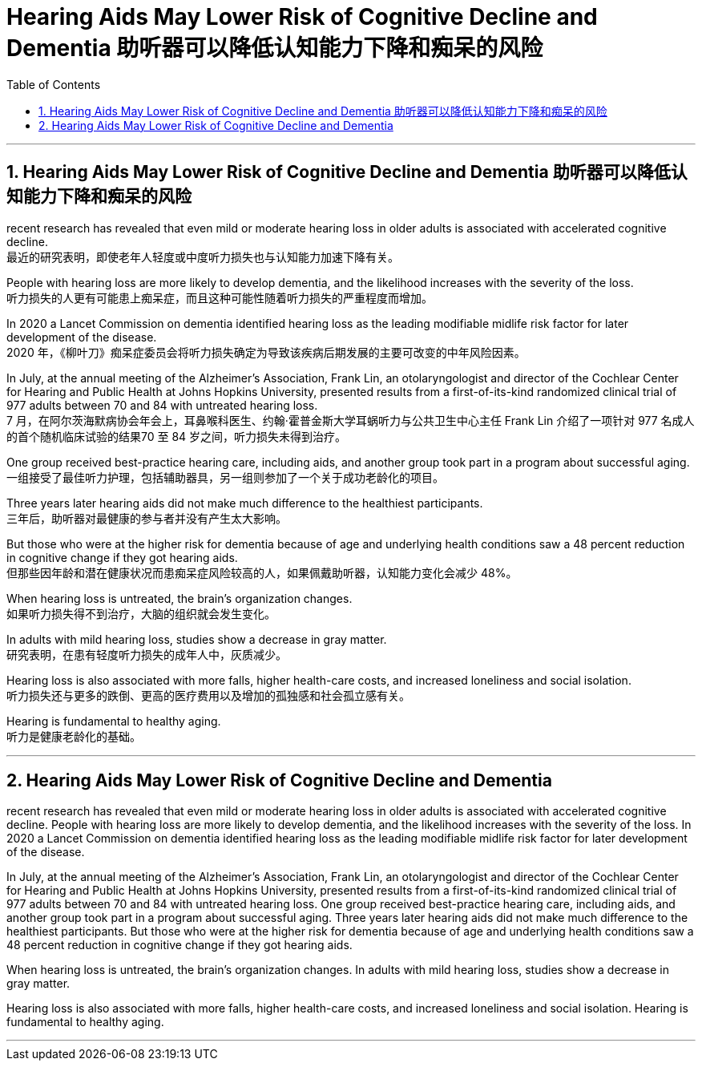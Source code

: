 
= Hearing Aids May Lower Risk of Cognitive Decline and Dementia 助听器可以降低认知能力下降和痴呆的风险
:toc: left
:toclevels: 3
:sectnums:

'''

== Hearing Aids May Lower Risk of Cognitive Decline and Dementia 助听器可以降低认知能力下降和痴呆的风险

recent research has revealed that even mild or moderate hearing loss in older adults is associated with accelerated cognitive decline. +
最近的研究表明，即使老年人轻度或中度听力损失也与认知能力加速下降有关。 +

People with hearing loss are more likely to develop dementia, and the likelihood increases with the severity of the loss. +
听力损失的人更有可能患上痴呆症，而且这种可能性随着听力损失的严重程度而增加。 +

In 2020 a Lancet Commission on dementia identified hearing loss as the leading modifiable midlife risk factor for later development of the disease. +
2020 年，《柳叶刀》痴呆症委员会将听力损失确定为导致该疾病后期发展的主要可改变的中年风险因素。 +


In July, at the annual meeting of the Alzheimer’s Association, Frank Lin, an otolaryngologist and director of the Cochlear Center for Hearing and Public Health at Johns Hopkins University, presented results from a first-of-its-kind randomized clinical trial of 977 adults between 70 and 84 with untreated hearing loss. +
7 月，在阿尔茨海默病协会年会上，耳鼻喉科医生、约翰·​​霍普金斯大学耳蜗听力与公共卫生中心主任 Frank Lin 介绍了一项针对 977 名成人的首个随机临床试验的结果70 至 84 岁之间，听力损失未得到治疗。 +

One group received best-practice hearing care, including aids, and another group took part in a program about successful aging. +
一组接受了最佳听力护理，包括辅助器具，另一组则参加了一个关于成功老龄化的项目。 +

Three years later hearing aids did not make much difference to the healthiest participants. +
三年后，助听器对最健康的参与者并没有产生太大影响。 +

But those who were at the higher risk for dementia because of age and underlying health conditions saw a 48 percent reduction in cognitive change if they got hearing aids. +
但那些因年龄和潜在健康状况而患痴呆症风险较高的人，如果佩戴助听器，认知能力变化会减少 48%。 +

When hearing loss is untreated, the brain’s organization changes. +
如果听力损失得不到治疗，大脑的组织就会发生变化。 +

In adults with mild hearing loss, studies show a decrease in gray matter. +
研究表明，在患有轻度听力损失的成年人中，灰质减少。 +

Hearing loss is also associated with more falls, higher health-care costs, and increased loneliness and social isolation. +
听力损失还与更多的跌倒、更高的医疗费用以及增加的孤独感和社会孤立感有关。 +

Hearing is fundamental to healthy aging. +
听力是健康老龄化的基础。

'''


== Hearing Aids May Lower Risk of Cognitive Decline and Dementia

recent research has revealed that even mild or moderate hearing loss in older adults is associated with accelerated cognitive decline. People with hearing loss are more likely to develop dementia, and the likelihood increases with the severity of the loss. In 2020 a Lancet Commission on dementia identified hearing loss as the leading modifiable midlife risk factor for later development of the disease.

In July, at the annual meeting of the Alzheimer's Association, Frank Lin, an otolaryngologist and director of the Cochlear Center for Hearing and Public Health at Johns Hopkins University, presented results from a first-of-its-kind randomized clinical trial of 977 adults between 70 and 84 with untreated hearing loss. One group received best-practice hearing care, including aids, and another group took part in a program about successful aging. Three years later hearing aids did not make much difference to the healthiest participants. But those who were at the higher risk for dementia because of age and underlying health conditions saw a 48 percent reduction in cognitive change if they got hearing aids.

When hearing loss is untreated, the brain's organization changes. In adults with mild hearing loss, studies show a decrease in gray matter.

Hearing loss is also associated with more falls, higher health-care costs, and increased loneliness and social isolation. Hearing is fundamental to healthy aging.


'''















